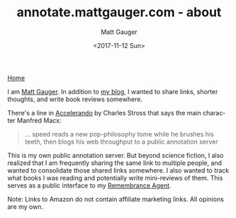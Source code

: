 #+OPTIONS: ':nil *:t -:t ::t <:t H:3 \n:nil ^:t arch:headline
#+OPTIONS: author:t broken-links:nil c:nil creator:nil
#+OPTIONS: d:(not "LOGBOOK") date:t e:t email:nil f:t inline:t num:nil
#+OPTIONS: p:nil pri:nil prop:nil stat:t tags:t tasks:t tex:t
#+OPTIONS: timestamp:t title:t todo:t |:t
#+OPTIONS: toc:nil
#+OPTIONS: html-link-use-abs-url:nil html-postamble:auto
#+OPTIONS: html-preamble:t html-scripts:nil html-style:nil
#+OPTIONS: html5-fancy:t tex:t
#+HTML_DOCTYPE: html5
#+HTML_CONTAINER: div
#+DESCRIPTION:
#+KEYWORDS:
#+HTML_LINK_HOME:
#+HTML_LINK_UP:
#+HTML_MATHJAX:
#+SUBTITLE:
#+HTML_HEAD: <link rel="stylesheet" type="text/css" href="./stylesheet.css" />
#+HTML_HEAD_EXTRA:
#+INFOJS_OPT:
#+CREATOR: <a href="http://www.gnu.org/software/emacs/">Emacs</a> 26.0.90 (<a href="http://orgmode.org">Org</a> mode 9.0)
#+LATEX_HEADER:

#+TITLE: annotate.mattgauger.com - about
#+DATE: <2017-11-12 Sun>
#+AUTHOR: Matt Gauger
#+EMAIL: matt.gauger@gmail.com
#+LANGUAGE: en
#+SELECT_TAGS: export
#+EXCLUDE_TAGS: noexport
#+CREATOR: Emacs 26.0.90 (Org mode 9.0)

[[file:index.html][Home]]

I am [[http://mattgauger.com][Matt Gauger]]. In addition to [[http://blog.mattgauger.com][my blog]], I wanted to share links, shorter thoughts, and write book reviews somewhere.

There's a line in [[http://www.antipope.org/charlie/blog-static/fiction/accelerando/accelerando.html][Accelerando]] by Charles Stross that says the main character Manfred Macx:

#+BEGIN_QUOTE
... speed reads a new pop-philosophy tome while he brushes his teeth, then blogs his web throughput to a public annotation server
#+END_QUOTE

This is my own public annotation server. But beyond science fiction, I also realized that I am frequently sharing the same link to multiple people, and wanted to consolidate those shared links somewhere. I also wanted to track what books I was reading and potentially write mini-reviews of them. This serves as a public interface to my [[http://alumni.media.mit.edu/~rhodes/Papers/remembrance.html][Remembrance Agent]].

Note: Links to Amazon do not contain affiliate marketing links. All opinions are my own.
